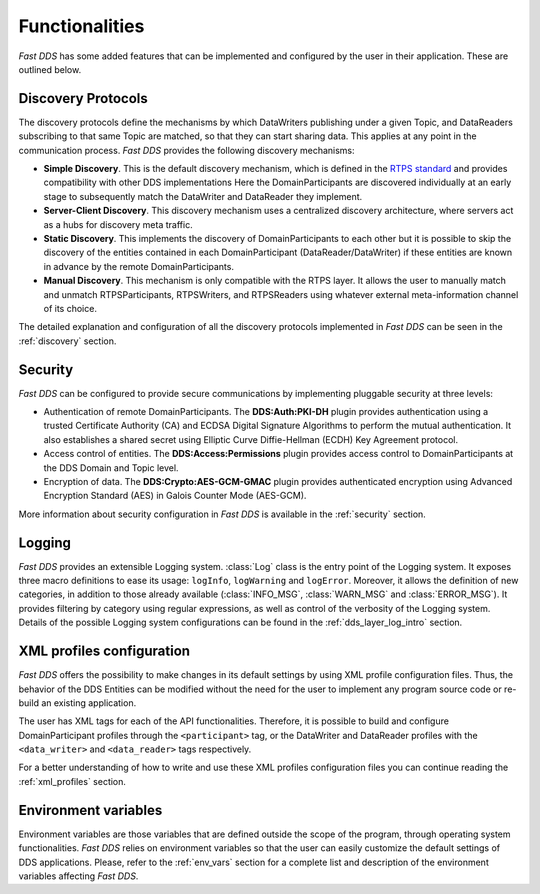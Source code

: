 Functionalities
---------------

*Fast DDS* has some added features that can be implemented and configured by the user in their application.
These are outlined below.

Discovery Protocols
^^^^^^^^^^^^^^^^^^^

The discovery protocols define the mechanisms by which DataWriters publishing under a given Topic, and DataReaders
subscribing to that same Topic are matched, so that they can start sharing data.
This applies at any point in the communication process.
*Fast DDS* provides the following discovery mechanisms:

* **Simple Discovery**.
  This is the default discovery mechanism, which is defined in the
  `RTPS standard <https://www.omg.org/spec/DDSI-RTPS/2.2>`_ and provides compatibility with other DDS implementations
  Here the DomainParticipants are discovered individually at an early stage to subsequently match the DataWriter and
  DataReader they implement.
* **Server-Client Discovery**.
  This discovery mechanism uses a centralized discovery architecture, where servers act as a hubs for discovery meta
  traffic.
* **Static Discovery**.
  This implements the discovery of DomainParticipants to each other but it is possible to skip the discovery of the
  entities contained in each DomainParticipant (DataReader/DataWriter) if these entities are known in advance by the
  remote DomainParticipants.
* **Manual Discovery**.
  This mechanism is only compatible with the RTPS layer.
  It allows the user to manually match and unmatch RTPSParticipants, RTPSWriters, and RTPSReaders using whatever
  external meta-information channel of its choice.

The detailed explanation and configuration of all the discovery protocols implemented in *Fast DDS* can be seen in
the :ref:`discovery` section.

Security
^^^^^^^^

*Fast DDS* can be configured to provide secure communications by implementing pluggable security at three levels:

* Authentication of remote DomainParticipants.
  The **DDS:Auth:PKI-DH** plugin provides authentication using a trusted Certificate
  Authority (CA) and ECDSA Digital Signature Algorithms to perform the mutual authentication.
  It also establishes a shared secret using Elliptic Curve Diffie-Hellman (ECDH) Key Agreement protocol.
* Access control of entities.
  The **DDS:Access:Permissions** plugin provides access control to DomainParticipants at the DDS Domain and Topic level.
* Encryption of data.
  The **DDS:Crypto:AES-GCM-GMAC** plugin provides authenticated encryption using Advanced Encryption Standard (AES) in
  Galois Counter Mode (AES-GCM).

More information about security configuration in *Fast DDS* is available in the :ref:`security` section.

Logging
^^^^^^^

*Fast DDS* provides an extensible Logging system.
:class:`Log` class is the entry point of the Logging system.
It exposes three macro definitions to ease its usage: ``logInfo``, ``logWarning`` and ``logError``.
Moreover, it allows the definition of new categories, in addition to those already available
(:class:`INFO_MSG`, :class:`WARN_MSG` and :class:`ERROR_MSG`).
It provides filtering by category using regular expressions, as well as control of the verbosity of the Logging system.
Details of the possible Logging system configurations can be found in the :ref:`dds_layer_log_intro` section.


XML profiles configuration
^^^^^^^^^^^^^^^^^^^^^^^^^^

*Fast DDS* offers the possibility to make changes in its default settings by using XML profile configuration files.
Thus, the behavior of the DDS Entities can be modified without the need for the user to implement any program source
code or re-build an existing application.

The user has XML tags for each of the API functionalities.
Therefore, it is possible to build and configure DomainParticipant profiles through the ``<participant>`` tag, or
the DataWriter and DataReader profiles with the ``<data_writer>`` and ``<data_reader>`` tags respectively.

For a better understanding of how to write and use these XML profiles configuration files you can continue reading
the :ref:`xml_profiles` section.

Environment variables
^^^^^^^^^^^^^^^^^^^^^

Environment variables are those variables that are defined outside the scope of the program, through operating system
functionalities.
*Fast DDS* relies on environment variables so that the user can easily customize the default settings of DDS
applications.
Please, refer to the :ref:`env_vars` section for a complete list and description of the environment variables
affecting *Fast DDS*.
